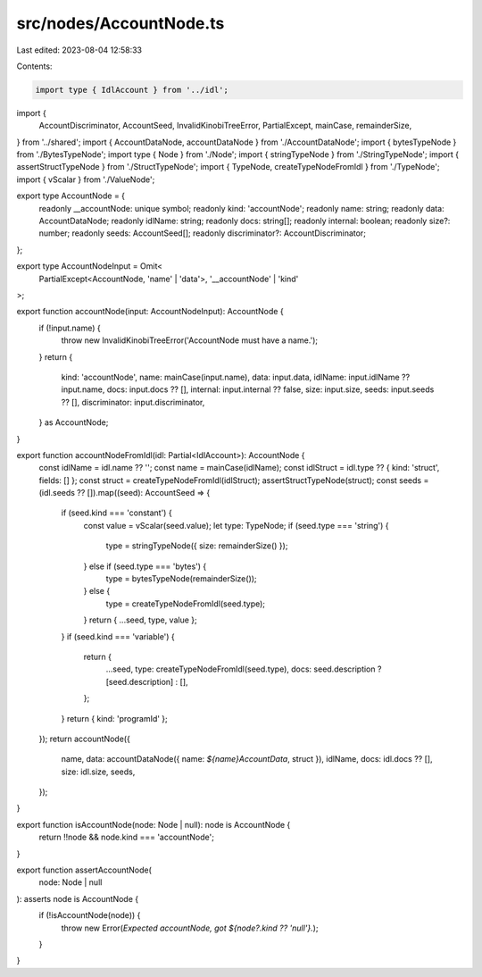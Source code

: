 src/nodes/AccountNode.ts
========================

Last edited: 2023-08-04 12:58:33

Contents:

.. code-block:: ts

    import type { IdlAccount } from '../idl';
import {
  AccountDiscriminator,
  AccountSeed,
  InvalidKinobiTreeError,
  PartialExcept,
  mainCase,
  remainderSize,
} from '../shared';
import { AccountDataNode, accountDataNode } from './AccountDataNode';
import { bytesTypeNode } from './BytesTypeNode';
import type { Node } from './Node';
import { stringTypeNode } from './StringTypeNode';
import { assertStructTypeNode } from './StructTypeNode';
import { TypeNode, createTypeNodeFromIdl } from './TypeNode';
import { vScalar } from './ValueNode';

export type AccountNode = {
  readonly __accountNode: unique symbol;
  readonly kind: 'accountNode';
  readonly name: string;
  readonly data: AccountDataNode;
  readonly idlName: string;
  readonly docs: string[];
  readonly internal: boolean;
  readonly size?: number;
  readonly seeds: AccountSeed[];
  readonly discriminator?: AccountDiscriminator;
};

export type AccountNodeInput = Omit<
  PartialExcept<AccountNode, 'name' | 'data'>,
  '__accountNode' | 'kind'
>;

export function accountNode(input: AccountNodeInput): AccountNode {
  if (!input.name) {
    throw new InvalidKinobiTreeError('AccountNode must have a name.');
  }
  return {
    kind: 'accountNode',
    name: mainCase(input.name),
    data: input.data,
    idlName: input.idlName ?? input.name,
    docs: input.docs ?? [],
    internal: input.internal ?? false,
    size: input.size,
    seeds: input.seeds ?? [],
    discriminator: input.discriminator,
  } as AccountNode;
}

export function accountNodeFromIdl(idl: Partial<IdlAccount>): AccountNode {
  const idlName = idl.name ?? '';
  const name = mainCase(idlName);
  const idlStruct = idl.type ?? { kind: 'struct', fields: [] };
  const struct = createTypeNodeFromIdl(idlStruct);
  assertStructTypeNode(struct);
  const seeds = (idl.seeds ?? []).map((seed): AccountSeed => {
    if (seed.kind === 'constant') {
      const value = vScalar(seed.value);
      let type: TypeNode;
      if (seed.type === 'string') {
        type = stringTypeNode({ size: remainderSize() });
      } else if (seed.type === 'bytes') {
        type = bytesTypeNode(remainderSize());
      } else {
        type = createTypeNodeFromIdl(seed.type);
      }
      return { ...seed, type, value };
    }
    if (seed.kind === 'variable') {
      return {
        ...seed,
        type: createTypeNodeFromIdl(seed.type),
        docs: seed.description ? [seed.description] : [],
      };
    }
    return { kind: 'programId' };
  });
  return accountNode({
    name,
    data: accountDataNode({ name: `${name}AccountData`, struct }),
    idlName,
    docs: idl.docs ?? [],
    size: idl.size,
    seeds,
  });
}

export function isAccountNode(node: Node | null): node is AccountNode {
  return !!node && node.kind === 'accountNode';
}

export function assertAccountNode(
  node: Node | null
): asserts node is AccountNode {
  if (!isAccountNode(node)) {
    throw new Error(`Expected accountNode, got ${node?.kind ?? 'null'}.`);
  }
}


